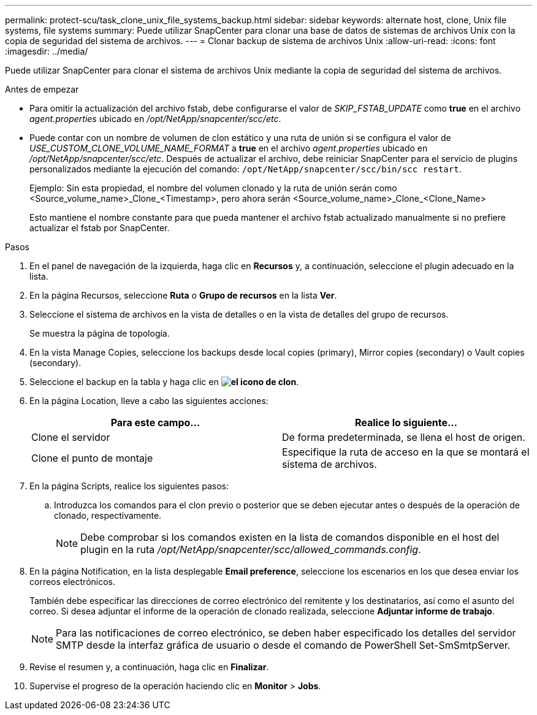 ---
permalink: protect-scu/task_clone_unix_file_systems_backup.html 
sidebar: sidebar 
keywords: alternate host, clone, Unix file systems, file systems 
summary: Puede utilizar SnapCenter para clonar una base de datos de sistemas de archivos Unix con la copia de seguridad del sistema de archivos. 
---
= Clonar backup de sistema de archivos Unix
:allow-uri-read: 
:icons: font
:imagesdir: ../media/


[role="lead"]
Puede utilizar SnapCenter para clonar el sistema de archivos Unix mediante la copia de seguridad del sistema de archivos.

.Antes de empezar
* Para omitir la actualización del archivo fstab, debe configurarse el valor de _SKIP_FSTAB_UPDATE_ como *true* en el archivo _agent.properties_ ubicado en _/opt/NetApp/snapcenter/scc/etc_.
* Puede contar con un nombre de volumen de clon estático y una ruta de unión si se configura el valor de _USE_CUSTOM_CLONE_VOLUME_NAME_FORMAT_ a *true* en el archivo _agent.properties_ ubicado en _/opt/NetApp/snapcenter/scc/etc_. Después de actualizar el archivo, debe reiniciar SnapCenter para el servicio de plugins personalizados mediante la ejecución del comando: `/opt/NetApp/snapcenter/scc/bin/scc restart`.
+
Ejemplo: Sin esta propiedad, el nombre del volumen clonado y la ruta de unión serán como <Source_volume_name>_Clone_<Timestamp>, pero ahora serán <Source_volume_name>_Clone_<Clone_Name>

+
Esto mantiene el nombre constante para que pueda mantener el archivo fstab actualizado manualmente si no prefiere actualizar el fstab por SnapCenter.



.Pasos
. En el panel de navegación de la izquierda, haga clic en *Recursos* y, a continuación, seleccione el plugin adecuado en la lista.
. En la página Recursos, seleccione *Ruta* o *Grupo de recursos* en la lista *Ver*.
. Seleccione el sistema de archivos en la vista de detalles o en la vista de detalles del grupo de recursos.
+
Se muestra la página de topología.

. En la vista Manage Copies, seleccione los backups desde local copies (primary), Mirror copies (secondary) o Vault copies (secondary).
. Seleccione el backup en la tabla y haga clic en *image:../media/clone_icon.gif["el icono de clon"]*.
. En la página Location, lleve a cabo las siguientes acciones:
+
|===
| Para este campo... | Realice lo siguiente... 


 a| 
Clone el servidor
 a| 
De forma predeterminada, se llena el host de origen.



 a| 
Clone el punto de montaje
 a| 
Especifique la ruta de acceso en la que se montará el sistema de archivos.

|===
. En la página Scripts, realice los siguientes pasos:
+
.. Introduzca los comandos para el clon previo o posterior que se deben ejecutar antes o después de la operación de clonado, respectivamente.
+

NOTE: Debe comprobar si los comandos existen en la lista de comandos disponible en el host del plugin en la ruta _/opt/NetApp/snapcenter/scc/allowed_commands.config_.



. En la página Notification, en la lista desplegable *Email preference*, seleccione los escenarios en los que desea enviar los correos electrónicos.
+
También debe especificar las direcciones de correo electrónico del remitente y los destinatarios, así como el asunto del correo. Si desea adjuntar el informe de la operación de clonado realizada, seleccione *Adjuntar informe de trabajo*.

+

NOTE: Para las notificaciones de correo electrónico, se deben haber especificado los detalles del servidor SMTP desde la interfaz gráfica de usuario o desde el comando de PowerShell Set-SmSmtpServer.

. Revise el resumen y, a continuación, haga clic en *Finalizar*.
. Supervise el progreso de la operación haciendo clic en *Monitor* > *Jobs*.

